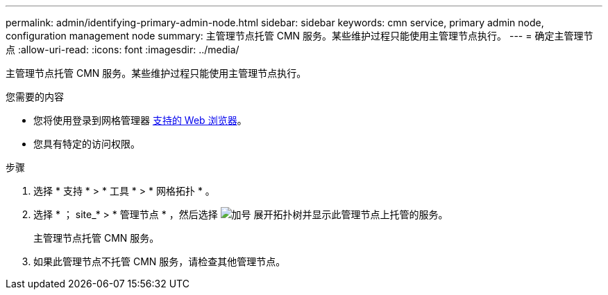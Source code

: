 ---
permalink: admin/identifying-primary-admin-node.html 
sidebar: sidebar 
keywords: cmn service, primary admin node, configuration management node 
summary: 主管理节点托管 CMN 服务。某些维护过程只能使用主管理节点执行。 
---
= 确定主管理节点
:allow-uri-read: 
:icons: font
:imagesdir: ../media/


[role="lead"]
主管理节点托管 CMN 服务。某些维护过程只能使用主管理节点执行。

.您需要的内容
* 您将使用登录到网格管理器 xref:../admin/web-browser-requirements.adoc[支持的 Web 浏览器]。
* 您具有特定的访问权限。


.步骤
. 选择 * 支持 * > * 工具 * > * 网格拓扑 * 。
. 选择 * ； site_* > * 管理节点 * ，然后选择 image:../media/icon_plus_sign_black_on_white.gif["加号"] 展开拓扑树并显示此管理节点上托管的服务。
+
主管理节点托管 CMN 服务。

. 如果此管理节点不托管 CMN 服务，请检查其他管理节点。


